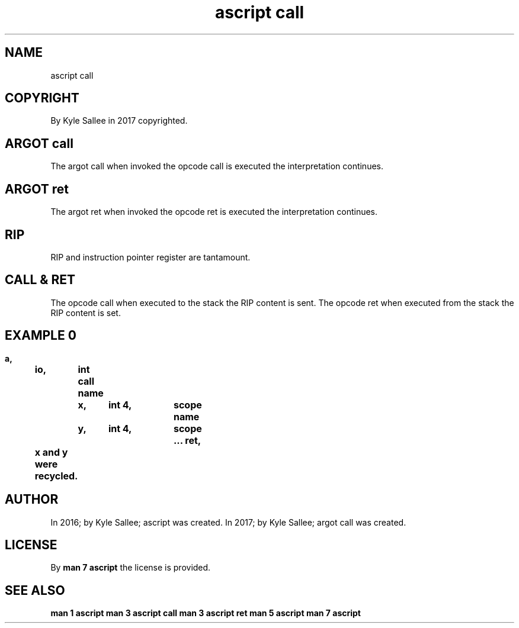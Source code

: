 .TH "ascript call" 3

.SH NAME
.EX
ascript call

.SH COPYRIGHT
.EX
By Kyle Sallee in 2017 copyrighted.

.SH ARGOT call
.EX
The argot  call when invoked
the opcode call is   executed
the interpretation   continues.

.SH ARGOT ret
.EX
The argot  ret  when invoked
the opcode ret  is   executed
the interpretation   continues.

.SH RIP
.EX
RIP and instruction pointer register are tantamount.

.SH CALL & RET
.EX
The opcode call when executed to   the stack the  RIP content is sent.
The opcode ret  when executed from the stack the  RIP content is set.

.SH EXAMPLE 0
.EX
.in -8
\fB
a,	io,	int
call
name		x,	int 4,	scope
name		y,	int 4,	scope
\&...
ret,	x and y were recycled.
\fR
.in

.SH AUTHOR
.EX
In 2016; by Kyle Sallee; ascript      was created.
In 2017; by Kyle Sallee; argot   call was created.

.SH LICENSE
.EX
By \fBman 7 ascript\fR the license is provided.

.SH SEE ALSO
.EX
\fB
man 1 ascript
man 3 ascript call
man 3 ascript ret
man 5 ascript
man 7 ascript
\fR
